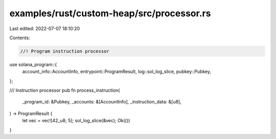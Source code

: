 examples/rust/custom-heap/src/processor.rs
==========================================

Last edited: 2022-07-07 18:10:20

Contents:

.. code-block:: rs

    //! Program instruction processor

use solana_program::{
    account_info::AccountInfo, entrypoint::ProgramResult, log::sol_log_slice, pubkey::Pubkey,
};

/// Instruction processor
pub fn process_instruction(
    _program_id: &Pubkey,
    _accounts: &[AccountInfo],
    _instruction_data: &[u8],
) -> ProgramResult {
    let vec = vec![42_u8; 5];
    sol_log_slice(&vec);
    Ok(())
}


